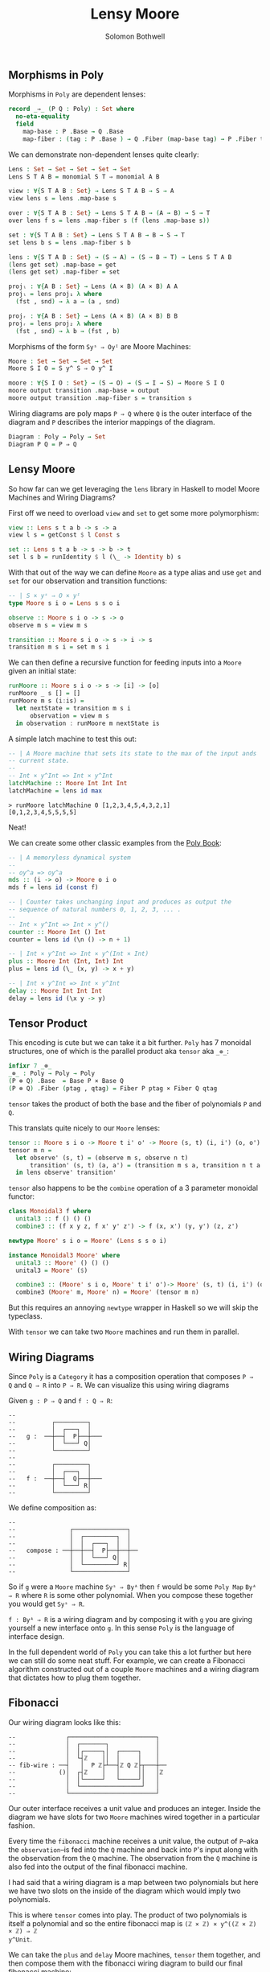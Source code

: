 #+AUTHOR: Solomon Bothwell
#+TITLE: Lensy Moore


** Morphisms in Poly
Morphisms in ~Poly~ are dependent lenses:

#+begin_src Agda
record _⇒_ (P Q : Poly) : Set where
  no-eta-equality
  field
    map-base : P .Base → Q .Base 
    map-fiber : (tag : P .Base ) → Q .Fiber (map-base tag) → P .Fiber tag
#+end_src

We can demonstrate non-dependent lenses quite clearly:

#+begin_src Agda
Lens : Set → Set → Set → Set → Set
Lens S T A B = monomial S T ⇒ monomial A B

view : ∀{S T A B : Set} → Lens S T A B → S → A
view lens s = lens .map-base s

over : ∀{S T A B : Set} → Lens S T A B → (A → B) → S → T 
over lens f s = lens .map-fiber s (f (lens .map-base s))

set : ∀{S T A B : Set} → Lens S T A B → B → S → T
set lens b s = lens .map-fiber s b

lens : ∀{S T A B : Set} → (S → A) → (S → B → T) → Lens S T A B
(lens get set) .map-base = get
(lens get set) .map-fiber = set

projₗ : ∀{A B : Set} → Lens (A × B) (A × B) A A
projₗ = lens proj₁ λ where
  (fst , snd) → λ a → (a , snd)

projᵣ : ∀{A B : Set} → Lens (A × B) (A × B) B B
projᵣ = lens proj₂ λ where
  (fst , snd) → λ b → (fst , b)
#+end_src

Morphisms of the form ~Syˢ ⇒ Oyᴵ~ are Moore Machines:

#+begin_src Agda
Moore : Set → Set → Set → Set
Moore S I O = S y^ S ⇒ O y^ I

moore : ∀{S I O : Set} → (S → O) → (S → I → S) → Moore S I O
moore output transition .map-base = output
moore output transition .map-fiber s = transition s
#+end_src

Wiring diagrams are poly maps ~P ⇒ Q~ where ~Q~ is the outer interface of the
diagram and ~P~ describes the interior mappings of the diagram.

#+begin_src Agda
Diagram : Poly → Poly → Set
Diagram P Q = P ⇒ Q
#+end_src

** Lensy Moore
So how far can we get leveraging the ~lens~ library in Haskell to model Moore
Machines and Wiring Diagrams?

First off we need to overload ~view~ and ~set~ to get some more polymorphism:

#+begin_src haskell
view :: Lens s t a b -> s -> a
view l s = getConst $ l Const s

set :: Lens s t a b -> s -> b -> t
set l s b = runIdentity $ l (\_ -> Identity b) s
#+end_src

With that out of the way we can define ~Moore~ as a type alias and use ~get~
and ~set~ for our observation and transition functions:

#+begin_src haskell
-- | S × yˢ ⇒ O × yᴵ
type Moore s i o = Lens s s o i

observe :: Moore s i o -> s -> o
observe m s = view m s

transition :: Moore s i o -> s -> i -> s
transition m s i = set m s i
#+end_src

We can then define a recursive function for feeding inputs into a ~Moore~ given an
initial state:

#+begin_src haskell
runMoore :: Moore s i o -> s -> [i] -> [o]
runMoore _ s [] = []
runMoore m s (i:is) =
  let nextState = transition m s i 
      observation = view m s
  in observation : runMoore m nextState is
#+end_src

A simple latch machine to test this out:

#+begin_src haskell
-- | A Moore machine that sets its state to the max of the input ands
-- current state.
--
-- Int × y^Int => Int × y^Int
latchMachine :: Moore Int Int Int
latchMachine = lens id max
#+end_src

#+begin_src 
> runMoore latchMachine 0 [1,2,3,4,5,4,3,2,1]
[0,1,2,3,4,5,5,5,5]
#+end_src

Neat!

We can create some other classic examples from the [[https://github.com/ToposInstitute/poly/blob/pdf/poly-book.pdf][Poly Book]]:

#+begin_src haskell
-- | A memoryless dynamical system
--
-- oy^a => oy^a
mds :: (i -> o) -> Moore o i o
mds f = lens id (const f)

-- | Counter takes unchanging input and produces as output the
-- sequence of natural numbers 0, 1, 2, 3, ... .
--
-- Int × y^Int => Int × y^()
counter :: Moore Int () Int
counter = lens id (\n () -> n + 1)

-- | Int × y^Int => Int × y^(Int × Int)
plus :: Moore Int (Int, Int) Int
plus = lens id (\_ (x, y) -> x + y)

-- | Int × y^Int => Int × y^Int
delay :: Moore Int Int Int
delay = lens id (\x y -> y)
#+end_src

** Tensor Product
This encoding is cute but we can take it a bit further. ~Poly~ has 7 monoidal
structures, one of which is the parallel product aka ~tensor~ aka ~_⊗_~:

#+begin_src Agda
infixr 7 _⊗_
_⊗_ : Poly → Poly → Poly
(P ⊗ Q) .Base  = Base P × Base Q
(P ⊗ Q) .Fiber (ptag , qtag) = Fiber P ptag × Fiber Q qtag
#+end_src

~tensor~ takes the product of both the base and the fiber of polynomials ~P~ and
~Q~.

This translats quite nicely to our ~Moore~ lenses:

#+begin_src haskell
tensor :: Moore s i o -> Moore t i' o' -> Moore (s, t) (i, i') (o, o')
tensor m n =
  let observe' (s, t) = (observe m s, observe n t)
      transition' (s, t) (a, a') = (transition m s a, transition n t a')
  in lens observe' transition'
#+end_src

~tensor~ also happens to be the ~combine~ operation of a 3 parameter monoidal
functor:

#+begin_src haskell
class Monoidal3 f where
  unital3 :: f () () ()
  combine3 :: (f x y z, f x' y' z') -> f (x, x') (y, y') (z, z')

newtype Moore' s i o = Moore' (Lens s s o i)

instance Monoidal3 Moore' where
  unital3 :: Moore' () () ()
  unital3 = Moore' ($)
  
  combine3 :: (Moore' s i o, Moore' t i' o')-> Moore' (s, t) (i, i') (o, o')
  combine3 (Moore' m, Moore' n) = Moore' (tensor m n)
#+end_src

But this requires an annoying ~newtype~ wrapper in Haskell so we will skip the
typeclass.

With ~tensor~ we can take two ~Moore~ machines and run them in parallel.

** Wiring Diagrams
Since ~Poly~ is a ~Category~ it has a composition operation that composes ~P ⇒
Q~ and ~Q ⇒ R~ into ~P ⇒ R~. We can visualize this using wiring diagrams

Given ~g : P ⇒ Q~ and ~f : Q ⇒ R~:
#+begin_src
--
--          ┌─────────┐
--          │  ┌───┐  │ 
--   g :  ──┼──┤  P├──┼───
--          │  └───┘ Q│
--          └─────────┘
--
--          ┌─────────┐
--          │  ┌───┐  │ 
--   f :  ──┼──┤  Q├──┼───
--          │  └───┘ R│
--          └─────────┘
#+end_src

We define composition as:
#+begin_src src
--
--               ┌───────────────┐
--               │  ┌─────────┐  │
--               │  │  ┌───┐  │  │ 
--   compose : ──┼──┼──┤  P├──┼──┼──
--               │  │  └───┘ Q│  │
--               │  └─────────┘ R│
--               └───────────────┘
#+end_src

So if ~g~ were a ~Moore~ machine ~Syˢ ⇒ Byᴬ~ then ~f~ would be some ~Poly Map~
~Byᴬ ⇒ R~ where ~R~ is some other polynomial. When you compose these together
you would get ~Syˢ ⇒ R~.

~f : Byᴬ ⇒ R~ is a wiring diagram and by composing it with ~g~ you are giving
yourself a new interface onto ~g~. In this sense ~Poly~ is the language of
interface design.

In the full dependent world of ~Poly~ you can take this a lot further but here
we can still do some neat stuff. For example, we can create a Fibonacci
algorithm constructed out of a couple ~Moore~ machines and a wiring diagram that
dictates how to plug them together.

** Fibonacci
Our wiring diagram looks like this:
#+begin_src 
--              ┌────────────────────────┐
--              │  ┌───────┐             │ 
--              │  │┌─────┐│  ┌─────┐    │ 
--              │  └┤ℤ    ││  │     │    │ 
-- fib-wire : ──┤   │  P ℤ├┴──┤ℤ Q ℤ├┬───┼──
--            ()│  ┌┤ℤ    │   │     ││   │ℤ
--              │  │└─────┘   └─────┘│   │ 
--              │  └─────────────────┘   │ 
--              └────────────────────────┘
#+end_src

Our outer interface receives a unit value and produces an integer. Inside the
diagram we have slots for two ~Moore~ machines wired together in a particular
fashion.

Every time the ~fibonacci~ machine receives a unit value, the output of
~P~--aka the ~observation~--is fed into the ~Q~ machine and back into ~P~'s
input along with the observation from the ~Q~ machine. The observation from
the ~Q~ machine is also fed into the output of the final fibonacci machine.

I had said that a wiring diagram is a map between two polynomials but here we
have two slots on the inside of the diagram which would imply two polynomials.

This is where ~tensor~ comes into play. The product of two polynomials is itself
a polynomial and so the entire fibonacci map is ~(ℤ × ℤ) × y^((ℤ × ℤ) × ℤ) ⇒ ℤ
y^Unit~.

We can take the ~plus~ and ~delay~ Moore machines, ~tensor~ them together, and
then compose them with the fibonacci wiring diagram to build our final fibonacci
machine:

#+begin_src haskell
plusDelay :: Moore (Int, Int) ((Int, Int), Int) (Int, Int)
plusDelay = tensor plus delay

fibWiring :: Lens (Int, Int) ((Int, Int), Int) Int ()
fibWiring = 
  lens
    -- The delay output is the final observation:
    (\(pout, dout) -> dout)
    -- Input the plus result and the delay result back into the plus
    -- Input the plus result into the delay
    (\(pstate, dstate) () -> ((pstate, dstate), pstate))

fib :: Moore (Int, Int) () Int
fib = plusDelay . fibWiring
#+end_src
 
Notice how the getter and setter of ~fibWiring~ describes how to wire the
outputs of the inner machines to the new outer interface (the getter
function) and how to internally wire together the inputs and outputs of the
inner machines to one another (the setter function).

If we run this thing we get just what we expected:

#+begin_src
> runMoore fib (1, 0) [(), (), (), (), (), (), (), (), (), ()]
[0,1,1,2,3,5,8,13,21,34]
#+end_src

Trippy!

** Moore-Mealy Pairings
As a bonus round here is ~Mealy~:

#+begin_src haskell
type Mealy s i o = Lens (s, i) s o ()

observe' :: Mealy s i o -> (s, i) -> o
observe' m (s, i) = view m (s, i)

transition' :: Mealy s i o -> (s, i) -> s
transition' m (s, i) = set m (s, i) ()

runMealy :: Mealy s i o -> s -> [i] -> [(o, s)]
runMealy m s [] = []
runMealy m s (i:is) =
  let
    o = observe' m (s, i)
    s' = transition' m (s, i)
   in (o, s) : runMealy m s' is
#+end_src

There is a special relationship between ~Moore~ and ~Mealy~ where their
interfaces are a perfect fit for one another such that we can 'annihilate' them
against one another:

#+begin_src haskell
annihilate :: (s, t) -> Moore s i o -> Mealy t o i -> void
annihilate (s, t) moore mealy = 
  let o = observe moore s
      i = observe' mealy (t, o)
      s' = transition moore s i
      t' = transition' mealy (t, o)
   in annihilate (s', t') moore mealy
#+end_src

We leveraged this idea in [[https://github.com/cofree-coffee/cofree-bot/blob/main/chat-bots/src/Data/Chat/Server.hs#L91-L100][cofree-bot]] to combine a chat bot with a server
protocol.

I suspect there could be an interesting way of sequencing effects using this
concept. For example, a webserver as a ~Mealy~ machine annihilated against a
~Moore~ machine representing the real world.
